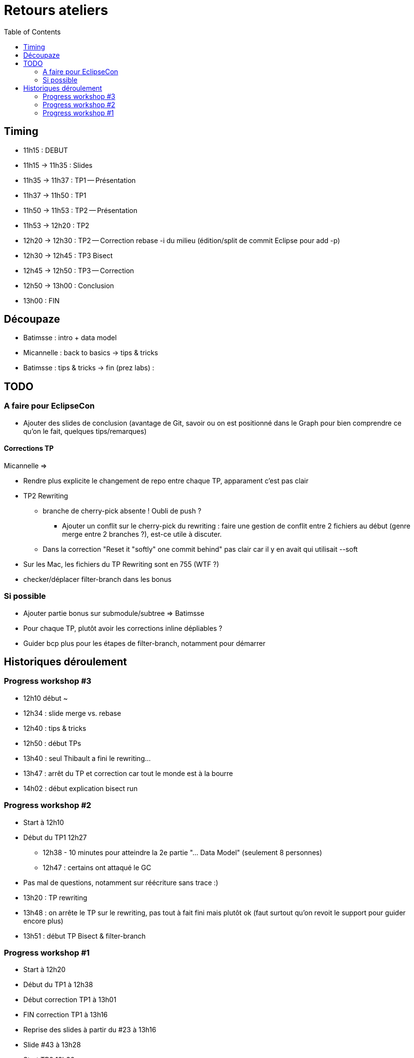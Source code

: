= Retours ateliers
:toc: right

== Timing

* 11h15 : DEBUT
* 11h15 -> 11h35 : Slides
* 11h35 -> 11h37 : TP1 -- Présentation
* 11h37 -> 11h50 : TP1
* 11h50 -> 11h53 : TP2 -- Présentation
* 11h53 -> 12h20 : TP2
* 12h20 -> 12h30 : TP2 -- Correction rebase -i du milieu (édition/split de commit Eclipse pour add -p)
* 12h30 -> 12h45 : TP3 Bisect
* 12h45 -> 12h50 : TP3 -- Correction
* 12h50 -> 13h00 : Conclusion
* 13h00 : FIN

== Découpaze

* Batimsse : intro + data model
* Micannelle : back to basics -> tips & tricks
* Batimsse : tips & tricks -> fin (prez labs) : 

== TODO

=== A faire pour EclipseCon

* Ajouter des slides de conclusion (avantage de Git, savoir ou on est positionné dans le Graph pour bien comprendre ce qu'on le fait, quelques tips/remarques)

==== Corrections TP

Micannelle =>

* Rendre plus explicite le changement de repo entre chaque TP, apparament c'est pas clair

* TP2 Rewriting
** branche de cherry-pick absente ! Oubli de push ?
*** Ajouter un conflit sur le cherry-pick du rewriting : faire une gestion de conflit entre 2 fichiers au début (genre merge entre 2 branches ?), est-ce utile à discuter.
** Dans la correction "Reset it "softly" one commit behind" pas clair car il y en avait qui utilisait --soft 
* Sur les Mac, les fichiers du TP Rewriting sont en 755 (WTF ?)
* checker/déplacer filter-branch dans les bonus

=== Si possible

* Ajouter partie bonus sur submodule/subtree => Batimsse
* Pour chaque TP, plutôt avoir les corrections inline dépliables ?
* Guider bcp plus pour les étapes de filter-branch, notamment pour démarrer 

== Historiques déroulement

=== Progress workshop #3

* 12h10 début ~
* 12h34 : slide merge vs. rebase
* 12h40 : tips & tricks
* 12h50 : début TPs
* 13h40 : seul Thibault a fini le rewriting...
* 13h47 : arrêt du TP et correction car tout le monde est à la bourre
* 14h02 : début explication bisect run

=== Progress workshop #2
* Start à 12h10
* Début du TP1 12h27
** 12h38 - 10 minutes pour atteindre la 2e partie "... Data Model" (seulement 8 personnes)
** 12h47 : certains ont attaqué le GC
* Pas mal de questions, notamment sur réécriture sans trace :)
* 13h20 : TP rewriting
* 13h48 : on arrête le TP sur le rewriting, pas tout à fait fini mais plutôt ok (faut surtout qu'on revoit le support pour guider encore plus) 
* 13h51 : début TP Bisect & filter-branch

=== Progress workshop #1
* Start à 12h20
* Début du TP1 à 12h38
* Début correction TP1 à 13h01
* FIN correction TP1 à 13h16
* Reprise des slides à partir du #23 à 13h16
* Slide #43 à 13h28
* Start TP2 13h30
* Start correction TP2 13h56
* Fin TP2 14h02

